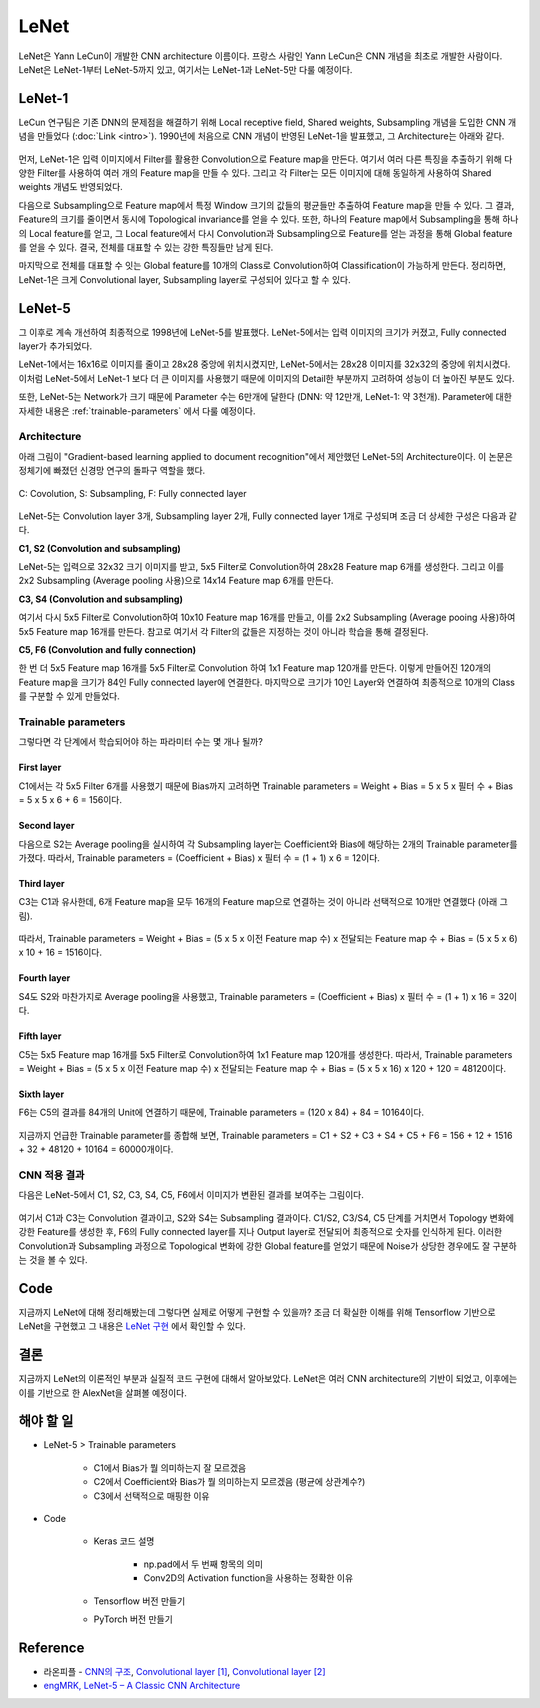 ======
LeNet
======

LeNet은 Yann LeCun이 개발한 CNN architecture 이름이다. 프랑스 사람인 Yann LeCun은 CNN 개념을 최초로 개발한 사람이다. LeNet은 LeNet-1부터 LeNet-5까지 있고, 여기서는 LeNet-1과 LeNet-5만 다룰 예정이다.

LeNet-1
========

LeCun 연구팀은 기존 DNN의 문제점을 해결하기 위해 Local receptive field, Shared weights, Subsampling 개념을 도입한 CNN 개념을 만들었다 (:doc:`Link <intro>`). 1990년에 처음으로 CNN 개념이 반영된 LeNet-1을 발표했고, 그 Architecture는 아래와 같다.

.. figure:: ../img/cnn/lenet/lenet-1.png
    :align: center
    :scale: 60%

.. rst-class:: centered

    출처: `라온피플 (Laon People) <https://laonple.blog.me/220608018546>`_

먼저, LeNet-1은 입력 이미지에서 Filter를 활용한 Convolution으로 Feature map을 만든다. 여기서 여러 다른 특징을 추출하기 위해 다양한 Filter를 사용하여 여러 개의 Feature map을 만들 수 있다. 그리고 각 Filter는 모든 이미지에 대해 동일하게 사용하여 Shared weights 개념도 반영되었다.

다음으로 Subsampling으로 Feature map에서 특정 Window 크기의 값들의 평균들만 추출하여 Feature map을 만들 수 있다. 그 결과, Feature의 크기를 줄이면서 동시에 Topological invariance를 얻을 수 있다. 또한, 하나의 Feature map에서 Subsampling을 통해 하나의 Local feature를 얻고, 그 Local feature에서 다시 Convolution과 Subsampling으로 Feature를 얻는 과정을 통해 Global feature를 얻을 수 있다. 결국, 전체를 대표할 수 있는 강한 특징들만 남게 된다.

마지막으로 전체를 대표할 수 잇는 Global feature를 10개의 Class로 Convolution하여 Classification이 가능하게 만든다. 정리하면, LeNet-1은 크게 Convolutional layer, Subsampling layer로 구성되어 있다고 할 수 있다.

LeNet-5
========

그 이후로 계속 개선하여 최종적으로 1998년에 LeNet-5를 발표했다. LeNet-5에서는 입력 이미지의 크기가 커졌고, Fully connected layer가 추가되었다. 

LeNet-1에서는 16x16로 이미지를 줄이고 28x28 중앙에 위치시켰지만, LeNet-5에서는 28x28 이미지를 32x32의 중앙에 위치시켰다. 이처럼 LeNet-5에서 LeNet-1 보다 더 큰 이미지를 사용했기 때문에 이미지의 Detail한 부분까지 고려하여 성능이 더 높아진 부분도 있다.

또한, LeNet-5는 Network가 크기 때문에 Parameter 수는 6만개에 달한다 (DNN: 약 12만개, LeNet-1: 약 3천개). Parameter에 대한 자세한 내용은 :ref:`trainable-parameters` 에서 다룰 예정이다.


Architecture
*************

아래 그림이 "Gradient-based learning applied to document recognition"에서 제안했던 LeNet-5의 Architecture이다. 이 논문은 정체기에 빠졌던 신경망 연구의 돌파구 역할을 했다.

.. figure:: ../img/cnn/lenet/lenet-5.png
    :align: center
    :scale: 60%

    C: Covolution, S: Subsampling, F: Fully connected layer

.. rst-class:: centered

    출처: `라온피플 (Laon People) <https://m.blog.naver.com/laonple/221218707503>`_

LeNet-5는 Convolution layer 3개, Subsampling layer 2개, Fully connected layer 1개로 구성되며 조금 더 상세한 구성은 다음과 같다.

**C1, S2 (Convolution and subsampling)**

LeNet-5는 입력으로 32x32 크기 이미지를 받고, 5x5 Filter로 Convolution하여 28x28 Feature map 6개를 생성한다. 그리고 이를 2x2 Subsampling (Average pooling 사용)으로 14x14 Feature map 6개를 만든다.

**C3, S4 (Convolution and subsampling)**

여기서 다시 5x5 Filter로 Convolution하여 10x10 Feature map 16개를 만들고, 이를 2x2 Subsampling (Average pooing 사용)하여 5x5 Feature map 16개를 만든다. 참고로 여기서 각 Filter의 값들은 지정하는 것이 아니라 학습을 통해 결정된다.

**C5, F6 (Convolution and fully connection)**

한 번 더 5x5 Feature map 16개를 5x5 Filter로 Convolution 하여 1x1 Feature map 120개를 만든다. 이렇게 만들어진 120개의 Feature map을 크기가 84인 Fully connected layer에 연결한다. 마지막으로 크기가 10인 Layer와 연결하여 최종적으로 10개의 Class를 구분할 수 있게 만들었다.


.. _trainable-parameters:

Trainable parameters
*********************

그렇다면 각 단계에서 학습되어야 하는 파라미터 수는 몇 개나 될까?

------------
First layer
------------

C1에서는 각 5x5 Filter 6개를 사용했기 때문에 Bias까지 고려하면 Trainable parameters = Weight + Bias = 5 x 5 x 필터 수 + Bias = 5 x 5 x 6 + 6 = 156이다.

.. figure:: ../img/cnn/lenet/params_c1.jpg
    :align: center
    :scale: 100%

.. rst-class:: centered

    출처: `engMRK <https://engmrk.com/wp-content/uploads/2018/09/LeNet_Layer1.jpg>`_

-------------
Second layer
-------------

다음으로 S2는 Average pooling을 실시하여 각 Subsampling layer는 Coefficient와 Bias에 해당하는 2개의 Trainable parameter를 가졌다. 따라서, Trainable parameters = (Coefficient + Bias) x 필터 수 = (1 + 1) x 6 = 12이다.

.. figure:: ../img/cnn/lenet/params_s2.jpg
    :align: center
    :scale: 100%

.. rst-class:: centered

    출처: `engMRK <https://engmrk.com/wp-content/uploads/2018/09/LeNet_Layer2.jpg>`_

------------
Third layer
------------

C3는 C1과 유사한데, 6개 Feature map을 모두 16개의 Feature map으로 연결하는 것이 아니라 선택적으로 10개만 연결했다 (아래 그림).

.. figure:: ../img/cnn/lenet/params_c3_selected.png
    :align: center
    :scale: 100%

.. rst-class:: centered

    출처: `engMRK <https://engmrk.com/wp-content/uploads/2018/09/image.png>`_

따라서, Trainable parameters = Weight + Bias = (5 x 5 x 이전 Feature map 수) x 전달되는 Feature map 수 + Bias = (5 x 5 x 6) x 10 + 16 = 1516이다.

.. figure:: ../img/cnn/lenet/params_c3.jpg
    :align: center
    :scale: 100%

.. rst-class:: centered

    출처: `engMRK <https://engmrk.com/wp-content/uploads/2018/09/LeNet_Layer3.jpg>`_

-------------
Fourth layer
-------------

S4도 S2와 마찬가지로 Average pooling을 사용했고, Trainable parameters = (Coefficient + Bias) x 필터 수 = (1 + 1) x 16 = 32이다.

.. figure:: ../img/cnn/lenet/params_s4.jpg
    :align: center
    :scale: 100%

.. rst-class:: centered

    출처: `engMRK <https://engmrk.com/wp-content/uploads/2018/09/LeNet_Layer4.jpg>`_

------------
Fifth layer
------------

C5는 5x5 Feature map 16개를 5x5 Filter로 Convolution하여 1x1 Feature map 120개를 생성한다. 따라서, Trainable parameters = Weight + Bias = (5 x 5 x 이전 Feature map 수) x 전달되는 Feature map 수 + Bias = (5 x 5 x 16) x 120 + 120 = 48120이다.

.. figure:: ../img/cnn/lenet/params_c5.jpg
    :align: center
    :scale: 100%

.. rst-class:: centered

    출처: `engMRK <https://engmrk.com/wp-content/uploads/2018/09/LeNet_Layer5.jpg>`_

------------
Sixth layer
------------

F6는 C5의 결과를 84개의 Unit에 연결하기 때문에, Trainable parameters = (120 x 84) + 84 = 10164이다.

.. figure:: ../img/cnn/lenet/params_f6.jpg
    :align: center
    :scale: 100%

.. rst-class:: centered

    출처: `engMRK <https://engmrk.com/wp-content/uploads/2018/09/LeNet_Layer6.jpg>`_

지금까지 언급한 Trainable parameter를 종합해 보면, Trainable parameters = C1 + S2 + C3 + S4 + C5 + F6 = 156 + 12 + 1516 + 32 + 48120 + 10164 = 60000개이다.


CNN 적용 결과
************

다음은 LeNet-5에서 C1, S2, C3, S4, C5, F6에서 이미지가 변환된 결과를 보여주는 그림이다.

.. figure:: ../img/cnn/lenet/lenet_cnn_result.png
    :align: center
    :scale: 60%

.. rst-class:: centered

    출처: `라온피플 (Laon People) <https://laonple.blog.me/220623406512>`_

여기서 C1과 C3는 Convolution 결과이고, S2와 S4는 Subsampling 결과이다. C1/S2, C3/S4, C5 단계를 거치면서 Topology 변화에 강한 Feature를 생성한 후, F6의 Fully connected layer를 지나 Output layer로 전달되어 최종적으로 숫자를 인식하게 된다. 이러한 Convolution과 Subsampling 과정으로 Topological 변화에 강한 Global feature를 얻었기 때문에 Noise가 상당한 경우에도 잘 구분하는 것을 볼 수 있다.


Code
=====

지금까지 LeNet에 대해 정리해봤는데 그렇다면 실제로 어떻게 구현할 수 있을까? 조금 더 확실한 이해를 위해 Tensorflow 기반으로 LeNet을 구현했고 그 내용은 `LeNet 구현 <https://github.com/hwkim89/cnn/blob/master/lenet/lenet-5_with_keras.ipynb>`_ 에서 확인할 수 있다.


결론
====

지금까지 LeNet의 이론적인 부분과 실질적 코드 구현에 대해서 알아보았다. LeNet은 여러 CNN architecture의 기반이 되었고, 이후에는 이를 기반으로 한 AlexNet을 살펴볼 예정이다.


해야 할 일
=========

* LeNet-5 > Trainable parameters

    * C1에서 Bias가 뭘 의미하는지 잘 모르겠음
    * C2에서 Coefficient와 Bias가 뭘 의미하는지 모르겠음 (평균에 상관계수?)
    * C3에서 선택적으로 매핑한 이유

* Code

    * Keras 코드 설명
    
        * np.pad에서 두 번째 항목의 의미
        * Conv2D의 Activation function을 사용하는 정확한 이유

    * Tensorflow 버전 만들기

    * PyTorch 버전 만들기


Reference
==========

* 라온피플 - `CNN의 구조 <https://laonple.blog.me/220608018546>`_, `Convolutional layer [1] <https://laonple.blog.me/220623406512>`_, `Convolutional layer [2] <https://laonple.blog.me/220624485850>`_
* `engMRK, LeNet-5 – A Classic CNN Architecture <https://engmrk.com/lenet-5-a-classic-cnn-architecture/>`_
